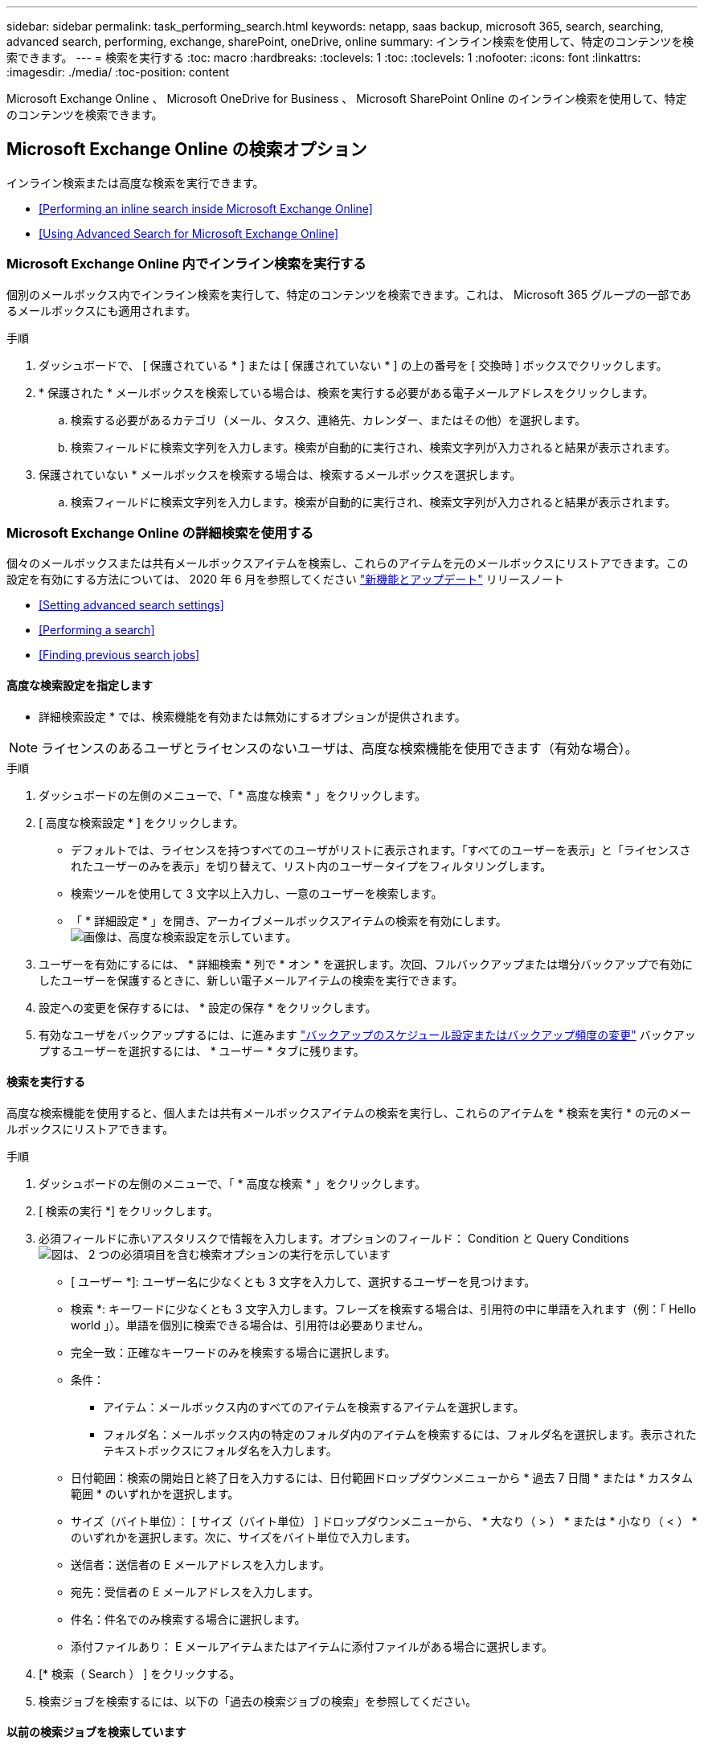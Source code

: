 ---
sidebar: sidebar 
permalink: task_performing_search.html 
keywords: netapp, saas backup, microsoft 365, search, searching, advanced search, performing, exchange, sharePoint, oneDrive, online 
summary: インライン検索を使用して、特定のコンテンツを検索できます。 
---
= 検索を実行する
:toc: macro
:hardbreaks:
:toclevels: 1
:toc: 
:toclevels: 1
:nofooter: 
:icons: font
:linkattrs: 
:imagesdir: ./media/
:toc-position: content


[role="lead"]
Microsoft Exchange Online 、 Microsoft OneDrive for Business 、 Microsoft SharePoint Online のインライン検索を使用して、特定のコンテンツを検索できます。



== Microsoft Exchange Online の検索オプション

インライン検索または高度な検索を実行できます。

* <<Performing an inline search inside Microsoft Exchange Online>>
* <<Using Advanced Search for Microsoft Exchange Online>>




=== Microsoft Exchange Online 内でインライン検索を実行する

個別のメールボックス内でインライン検索を実行して、特定のコンテンツを検索できます。これは、 Microsoft 365 グループの一部であるメールボックスにも適用されます。

.手順
. ダッシュボードで、 [ 保護されている * ] または [ 保護されていない * ] の上の番号を [ 交換時 ] ボックスでクリックします。image:number_protected_unprotected.gif[""]
. * 保護された * メールボックスを検索している場合は、検索を実行する必要がある電子メールアドレスをクリックします。
+
.. 検索する必要があるカテゴリ（メール、タスク、連絡先、カレンダー、またはその他）を選択します。
.. 検索フィールドに検索文字列を入力します。検索が自動的に実行され、検索文字列が入力されると結果が表示されます。


. 保護されていない * メールボックスを検索する場合は、検索するメールボックスを選択します。
+
.. 検索フィールドに検索文字列を入力します。検索が自動的に実行され、検索文字列が入力されると結果が表示されます。






=== Microsoft Exchange Online の詳細検索を使用する

個々のメールボックスまたは共有メールボックスアイテムを検索し、これらのアイテムを元のメールボックスにリストアできます。この設定を有効にする方法については、 2020 年 6 月を参照してください link:reference_new_saasbackupO365.html["新機能とアップデート"] リリースノート

* <<Setting advanced search settings>>
* <<Performing a search>>
* <<Finding previous search jobs>>




==== 高度な検索設定を指定します

* 詳細検索設定 * では、検索機能を有効または無効にするオプションが提供されます。


NOTE: ライセンスのあるユーザとライセンスのないユーザは、高度な検索機能を使用できます（有効な場合）。

.手順
. ダッシュボードの左側のメニューで、「 * 高度な検索 * 」をクリックします。
. [ 高度な検索設定 * ] をクリックします。
+
** デフォルトでは、ライセンスを持つすべてのユーザがリストに表示されます。「すべてのユーザーを表示」と「ライセンスされたユーザーのみを表示」を切り替えて、リスト内のユーザータイプをフィルタリングします。
** 検索ツールを使用して 3 文字以上入力し、一意のユーザーを検索します。
** 「 * 詳細設定 * 」を開き、アーカイブメールボックスアイテムの検索を有効にします。image:advanced_search_settings.png["画像は、高度な検索設定を示しています"]。


. ユーザーを有効にするには、 * 詳細検索 * 列で * オン * を選択します。次回、フルバックアップまたは増分バックアップで有効にしたユーザーを保護するときに、新しい電子メールアイテムの検索を実行できます。
. 設定への変更を保存するには、 * 設定の保存 * をクリックします。
. 有効なユーザをバックアップするには、に進みます link:task_scheduling_backup_or_changing_frequency.html["バックアップのスケジュール設定またはバックアップ頻度の変更"] バックアップするユーザーを選択するには、 * ユーザー * タブに残ります。




==== 検索を実行する

高度な検索機能を使用すると、個人または共有メールボックスアイテムの検索を実行し、これらのアイテムを * 検索を実行 * の元のメールボックスにリストアできます。

.手順
. ダッシュボードの左側のメニューで、「 * 高度な検索 * 」をクリックします。
. [ 検索の実行 *] をクリックします。
. 必須フィールドに赤いアスタリスクで情報を入力します。オプションのフィールド： Condition と Query Conditionsimage:advanced_search_box.png["図は、 2 つの必須項目を含む検索オプションの実行を示しています"]
+
** [ ユーザー *]: ユーザー名に少なくとも 3 文字を入力して、選択するユーザーを見つけます。
** 検索 *: キーワードに少なくとも 3 文字入力します。フレーズを検索する場合は、引用符の中に単語を入れます（例：「 Hello world 」）。単語を個別に検索できる場合は、引用符は必要ありません。
** 完全一致：正確なキーワードのみを検索する場合に選択します。
** 条件：
+
*** アイテム：メールボックス内のすべてのアイテムを検索するアイテムを選択します。
*** フォルダ名：メールボックス内の特定のフォルダ内のアイテムを検索するには、フォルダ名を選択します。表示されたテキストボックスにフォルダ名を入力します。


** 日付範囲：検索の開始日と終了日を入力するには、日付範囲ドロップダウンメニューから * 過去 7 日間 * または * カスタム範囲 * のいずれかを選択します。
** サイズ（バイト単位）： [ サイズ（バイト単位） ] ドロップダウンメニューから、 * 大なり（ > ） * または * 小なり（ < ） * のいずれかを選択します。次に、サイズをバイト単位で入力します。
** 送信者：送信者の E メールアドレスを入力します。
** 宛先：受信者の E メールアドレスを入力します。
** 件名：件名でのみ検索する場合に選択します。
** 添付ファイルあり： E メールアイテムまたはアイテムに添付ファイルがある場合に選択します。


. [* 検索（ Search ） ] をクリックする。
. 検索ジョブを検索するには、以下の「過去の検索ジョブの検索」を参照してください。




==== 以前の検索ジョブを検索しています

詳細検索では、前の検索を検索するオプションが表示されます 以前の検索ジョブ * の下にあるジョブ

.手順
. ダッシュボードの左側のメニューで、「 * 高度な検索 * 」をクリックします。
. ［ * 前の検索ジョブ * ］ をクリックします。
. 前の手順で実行した検索ジョブを探します。0 の検索結果が表示された場合は、検索に入力した条件に一致する項目がないことを意味します。
. 検索結果の合計数をクリックして表示します。
. 結果表示ビューでは、項目を復元したり、ドロップダウンメニュー * Show # entries * を使用して表示するエントリ数を選択したり、検索して結果をさらに絞り込むことができます。
+
image:search_results_display_view.png["検索結果の表示画面に、リストアのハイライト、エントリ数、検索機能が表示された図"]

+

NOTE: リストアしたアイテムは、 CC_SEARCH_MM.DD_TIME という命名規則を使用して元のメールボックスに戻されます。リストア・ジョブを検索するには、左側のメニューから「 * Jobs * 」（ * ジョブ）に移動します。

. 検索結果の表示を終了するには、 [ 検索ジョブに戻る * ] をクリックします。




== Microsoft OneDrive for Business 内を検索しています

個別の MySite 内でインライン検索を実行して、特定のコンテンツを検索できます。

.手順
. [ ダッシュボード ] で、 OneDrive ボックスの [ 保護されている * ] の上の数字をクリックします。
. 検索を実行する必要がある個人用サイトをクリックします。
. 検索する必要があるファイルをクリックします。
. 検索フィールドに検索文字列を入力します。検索が自動的に実行され、検索文字列が入力されると結果が表示されます。




== Microsoft SharePoint Online 内で検索しています

個別の MySite 内でインライン検索を実行して、特定のコンテンツを検索できます。これは、 Microsoft 365 グループの一部であるサイトにも適用されます。

.手順
. [ ダッシュボード ] で、 [SharePoint で保護されている * ] ボックスの上の数字をクリックします。
. 検索を実行するサイトをクリックします。
. 検索する必要があるコンテンツカテゴリをクリックします。
. 検索フィールドに検索文字列を入力します。検索が自動的に実行され、検索文字列が入力されると結果が表示されます。

